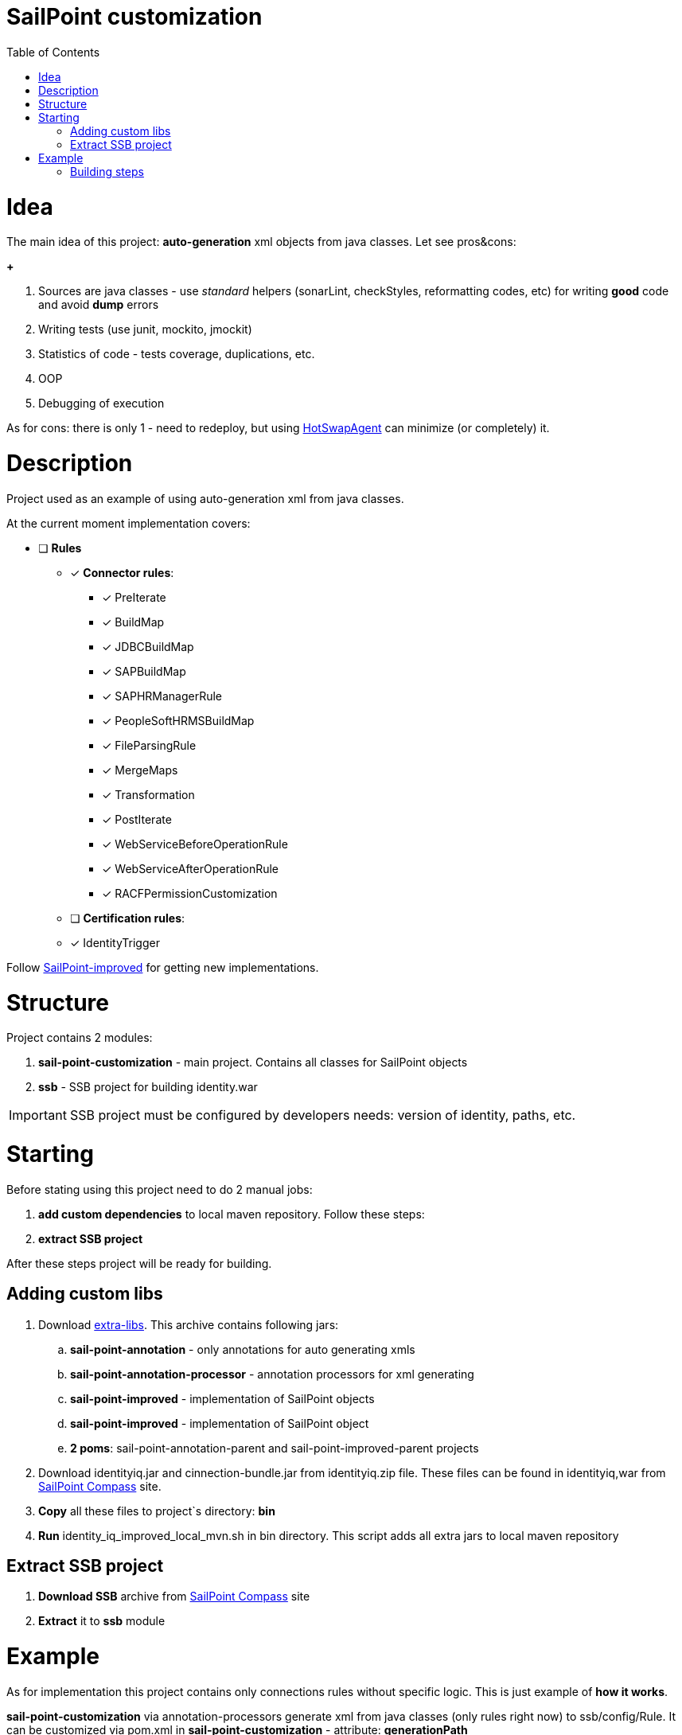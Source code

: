 :sail-point-improved-project-git-hub: https://github.com/DmitryKubahov/sail-point-improved[SailPoint-improved]
:extra-libs-url: https://github.com/DmitryKubahov/sail-point-customization-parent/releases/download/v1.0.0/extra-libs.zip[extra-libs]
:sail-point-compass-site: http://community.sailpoint.com[SailPoint Compass]
:hot-swap-agent-url: http://hotswapagent.org/[HotSwapAgent]

= SailPoint customization
:toc:

= Idea
The main idea of this project: *auto-generation* xml objects from java classes. Let see pros&cons:

*+*

. Sources are java classes - use _standard_ helpers (sonarLint, checkStyles, reformatting codes, etc) for writing *good* code and avoid *dump* errors
. Writing tests (use junit, mockito, jmockit)
. Statistics of code - tests coverage, duplications, etc.
. OOP
. Debugging of execution

As for cons: there is only 1 - need to redeploy, but using {hot-swap-agent-url} can minimize (or completely) it.

= Description

Project used as an example of using auto-generation xml from java classes.

At the current moment implementation covers:

* [ ] *Rules*
** [*] *Connector rules*:
*** [*] PreIterate
*** [*] BuildMap
*** [*] JDBCBuildMap
*** [*] SAPBuildMap
*** [*] SAPHRManagerRule
*** [*] PeopleSoftHRMSBuildMap
*** [*] FileParsingRule
*** [*] MergeMaps
*** [*] Transformation
*** [*] PostIterate
*** [*] WebServiceBeforeOperationRule
*** [*] WebServiceAfterOperationRule
*** [*] RACFPermissionCustomization

** [ ] *Certification rules*:
** [*] IdentityTrigger

Follow {sail-point-improved-project-git-hub} for getting new implementations.

= Structure
Project contains 2 modules:

. *sail-point-customization* - main project. Contains all classes for SailPoint objects
. *ssb* - SSB project for building identity.war

IMPORTANT: SSB project must be configured by developers needs: version of identity, paths, etc.

= Starting

Before stating using this project need to do 2 manual jobs:

. *add custom dependencies* to local maven repository. Follow these steps:
. *extract SSB project*

After these steps project will be ready for building.

== Adding custom libs

. Download {extra-libs-url}. This archive contains following jars:
.. *sail-point-annotation* - only annotations for auto generating xmls
.. *sail-point-annotation-processor* - annotation processors for xml generating
.. *sail-point-improved* - implementation of SailPoint objects
.. *sail-point-improved* - implementation of SailPoint object
.. *2 poms*: sail-point-annotation-parent and sail-point-improved-parent projects

. Download identityiq.jar and cinnection-bundle.jar from identityiq.zip file. These files can be found in identityiq,war from {sail-point-compass-site} site.

. *Copy* all these files to project`s directory: *bin*
. *Run* identity_iq_improved_local_mvn.sh in bin directory. This script adds all extra jars to local maven repository

== Extract SSB project

. *Download SSB* archive from {sail-point-compass-site} site
. *Extract* it to *ssb* module

= Example

As for implementation this project contains only connections rules without specific logic. This is just example of *how it works*.

*sail-point-customization* via annotation-processors generate xml from java classes (only rules right now) to ssb/config/Rule. It can be customized via pom.xml in *sail-point-customization* - attribute: *generationPath*

*ssb* project contains only 3 files:

. *.gitignore* - to ignore all files in ssb\
. *iiqCustomBeans.xml* - spring beans configuration files for overriding 'ruleRunner' bean.
. *pom.xml* - maven project model

For building identity.war use 'war' maven profile
----
mvn clean install -Pwar
----

== Building steps

. *clean* - clean default maven projects directory and:
.. *ssb/config/Rule* - remove all xml from it (can be configured in main pom)
.. *ssb/build* - clean build identity folder (can be configured in main pom)
.. *delete* improved and customization libs from *ssb/web/WEB-INF/lib* (can be configured in *ssb* module pom)
... *sail-point-annotation*
... *sail-point-improved*
... *sail-point-customization*
.. *delete* spring beans configuration file (*iiqCustomBeans.xml*) from *ssb/web/WEB-INF/classes* (can be configured in *ssb* module pom)

. *install* - generates xmls for rules, installs jars to local repository, runs ant task to build war in *ssb* project.
.. *sail-point-customization*
... generate xml for rule to *ssb/config/Rule* (can be configured in *sail-point-customization* projects pom)
... install sail-point-customization jar to local maven repository
.. *ssb*
... *copy* improved and customization jars to *ssb/web/WEB-INF/lib* (can be configured in *ssb* module pom)
... *copy* spring beans configuration file (*iiqCustomBeans.xml*) to *ssb/web/WEB-INF/classes* (can be configured in *ssb* module pom)
... *execute*
+
----
ant main war
----
in *ssb* project (can be configured in *ssb* module pom)